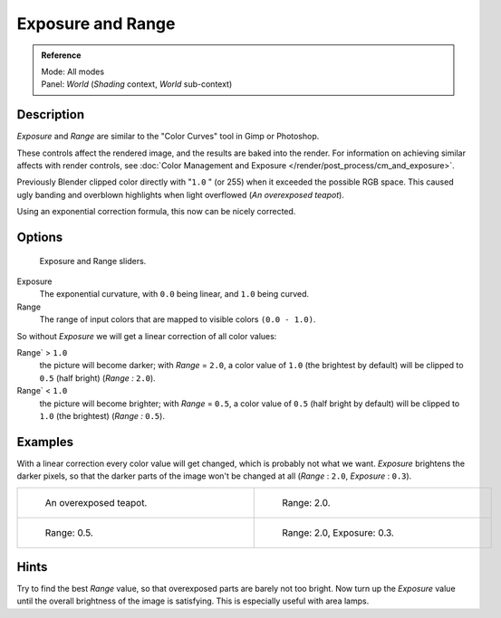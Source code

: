 
..    TODO/Review: {{review|}} .


******************
Exposure and Range
******************

.. admonition:: Reference
   :class: refbox

   | Mode:     All modes
   | Panel:    *World* (*Shading* context, *World* sub-context)


Description
===========

*Exposure* and *Range* are similar to the "Color Curves" tool in Gimp or Photoshop.

These controls affect the rendered image, and the results are baked into the render.
For information on achieving similar affects with render controls,
see :doc:`Color Management and Exposure </render/post_process/cm_and_exposure>`.

Previously Blender clipped color directly with "\ ``1.0`` " (or 255)
when it exceeded the possible RGB space.
This caused ugly banding and overblown highlights when light overflowed
(*An overexposed teapot*).

Using an exponential correction formula, this now can be nicely corrected.


Options
=======

.. figure:: /images/Doc26-world-exposure.jpg

   Exposure and Range sliders.


Exposure
   The exponential curvature, with ``0.0`` being linear, and ``1.0`` being curved.

Range
   The range of input colors that are mapped to visible colors ``(0.0 - 1.0)``.

So without *Exposure* we will get a linear correction of all color values:

Range` > ``1.0``
   the picture will become darker; with *Range* = ``2.0``,
   a color value of ``1.0`` (the brightest by default) will be clipped to ``0.5``
   (half bright) (*Range* *:* ``2.0``).
Range` < ``1.0``
   the picture will become brighter; with *Range* = ``0.5``,
   a color value of ``0.5`` (half bright by default) will be clipped to ``1.0``
   (the brightest) (*Range* *:* ``0.5``).


Examples
========

With a linear correction every color value will get changed,
which is probably not what we want. *Exposure* brightens the darker pixels,
so that the darker parts of the image won't be changed at all
(*Range* : ``2.0``, *Exposure* : ``0.3``).


.. list-table::

   * - .. figure:: /images/Manual-PartVI-DenseTeapot.jpg
          :width: 320px
          :figwidth: 320px

          An overexposed teapot.

     - .. figure:: /images/Manual-PartVI-DenseTeapot-Range2.jpg
          :width: 320px
          :figwidth: 320px

          Range: 2.0.

   * - .. figure:: /images/Manual-PartVI-DenseTeapot-Range0.5.jpg
          :width: 320px
          :figwidth: 320px

          Range: 0.5.

     - .. figure:: /images/Manual-PartVI-DenseTeapot-Range2.0-Exposure0.3.jpg
          :width: 320px
          :figwidth: 320px

          Range: 2.0, Exposure: 0.3.


Hints
=====

Try to find the best *Range* value,
so that overexposed parts are barely not too bright. Now turn up the *Exposure*
value until the overall brightness of the image is satisfying.
This is especially useful with area lamps.

